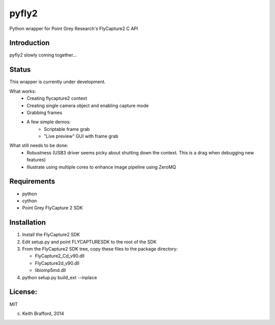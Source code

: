 pyfly2
======

Python wrapper for Point Grey Research's FlyCapture2 C API


Introduction
------------

pyfly2 slowly coming together...


Status
------

This wrapper is currently under development.

What works:  
   - Creating flycapture2 context
   - Creating single camera object and enabling capture mode
   - Grabbing frames
   - A few simple demos:
      - Scriptable frame grab
      - "Live preview" GUI with frame grab
      
What still needs to be done:
   - Robustness (USB3 driver seems picky about shutting down the context.  This is a drag when debugging new features)
   - Illustrate using multiple cores to enhance image pipeline using ZeroMQ

Requirements
------------

-  python
-  cython
-  Point Grey FlyCapture 2 SDK

Installation
------------

1) Install the FlyCapture2 SDK

2) Edit setup.py and point FLYCAPTURESDK to the root of the SDK

3) From the FlyCapture2 SDK tree, copy these files to the package directory:

   * FlyCapture2_Cd_v90.dll
   * FlyCapture2d_v90.dll
   * libiomp5md.dll

4) python setup.py build_ext --inplace

License:
--------

MIT


(c) Keith Brafford, 2014

